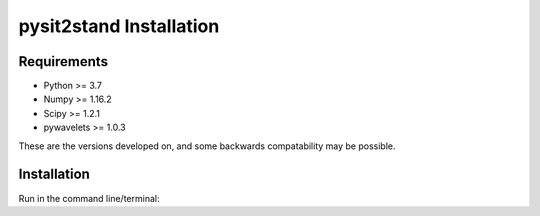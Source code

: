 .. pysit2stand installation file

pysit2stand Installation
=======================================

Requirements
---------------

- Python >= 3.7
- Numpy >= 1.16.2
- Scipy >= 1.2.1
- pywavelets >= 1.0.3

These are the versions developed on, and some backwards compatability may be possible.

Installation
------------

Run in the command line/terminal:

.. code-block::
   :linenos:

   pip install pysit2stand
